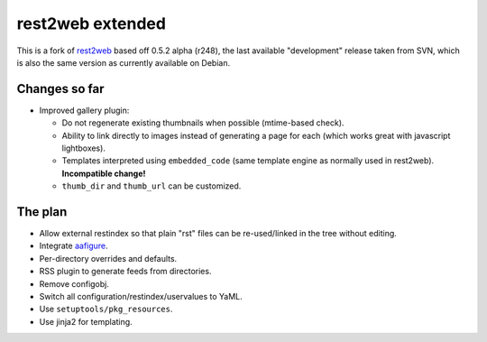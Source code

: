 rest2web extended
=================

This is a fork of rest2web_ based off 0.5.2 alpha (r248), the last available
"development" release taken from SVN, which is also the same version as
currently available on Debian.


Changes so far
--------------

- Improved gallery plugin:

  * Do not regenerate existing thumbnails when possible (mtime-based check).
  * Ability to link directly to images instead of generating a page for each
    (which works great with javascript lightboxes).
  * Templates interpreted using ``embedded_code`` (same template engine as
    normally used in rest2web). **Incompatible change!**
  * ``thumb_dir`` and ``thumb_url`` can be customized.


The plan
--------

- Allow external restindex so that plain "rst" files can be re-used/linked in
  the tree without editing.
- Integrate aafigure_.
- Per-directory overrides and defaults.
- RSS plugin to generate feeds from directories.
- Remove configobj.
- Switch all configuration/restindex/uservalues to YaML.
- Use ``setuptools/pkg_resources``.
- Use jinja2 for templating.


.. _rest2web: http://www.voidspace.org.uk/python/rest2web/
.. _aafigure: https://launchpad.net/aafigure
